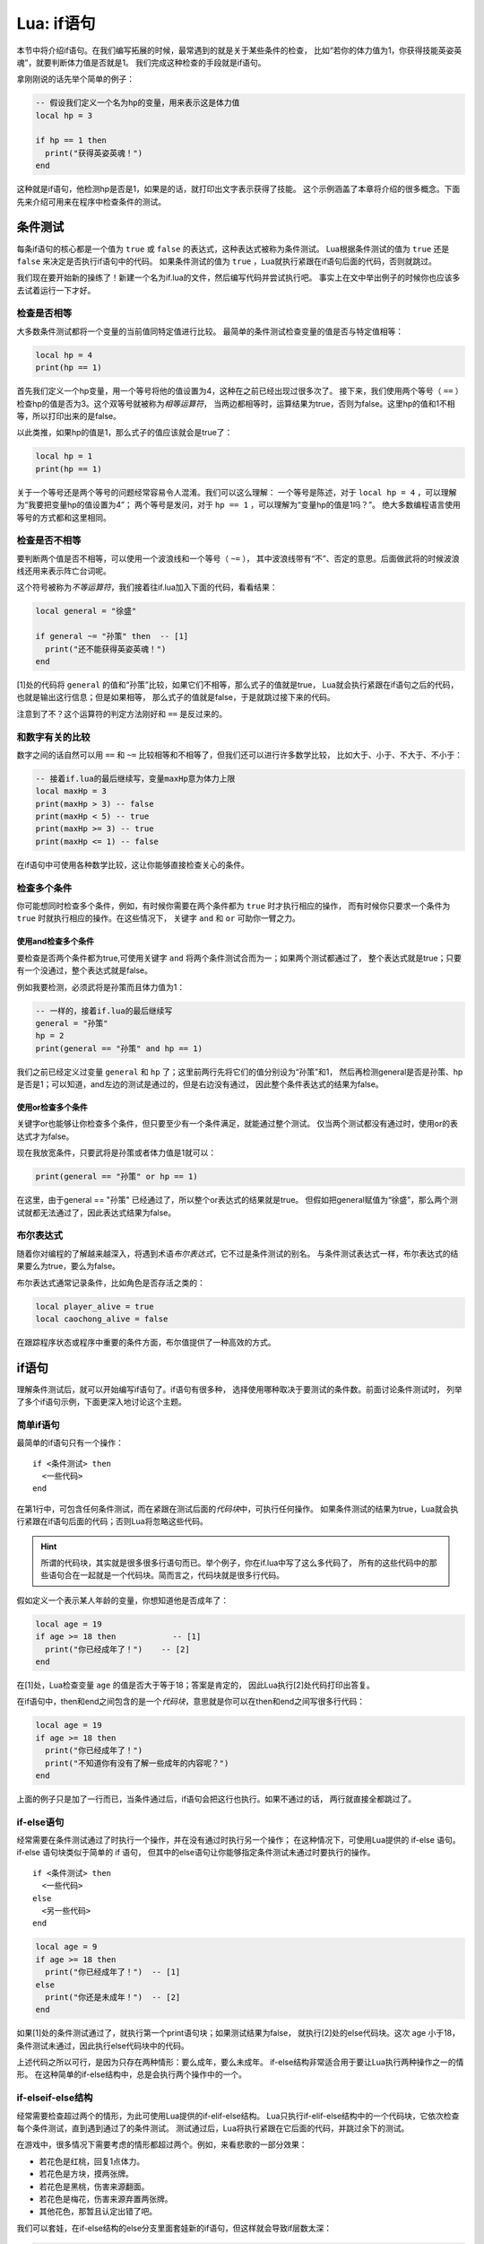 Lua: if语句
============

本节中将介绍if语句。在我们编写拓展的时候，最常遇到的就是关于某些条件的检查，
比如“若你的体力值为1，你获得技能英姿英魂”，就要判断体力值是否就是1。
我们完成这种检查的手段就是if语句。

拿刚刚说的话先举个简单的例子：

.. code:: lua

   -- 假设我们定义一个名为hp的变量，用来表示这是体力值
   local hp = 3

   if hp == 1 then
     print("获得英姿英魂！")
   end

这种就是if语句，他检测hp是否是1，如果是的话，就打印出文字表示获得了技能。
这个示例涵盖了本章将介绍的很多概念。下面先来介绍可用来在程序中检查条件的测试。

条件测试
---------

每条if语句的核心都是一个值为 ``true`` 或 ``false`` 的表达式，这种表达式被称为条件测试。
Lua根据条件测试的值为 ``true`` 还是 ``false`` 来决定是否执行if语句中的代码。
如果条件测试的值为 ``true`` ，Lua就执行紧跟在if语句后面的代码，否则就跳过。

我们现在要开始新的操练了！新建一个名为if.lua的文件，然后编写代码并尝试执行吧。
事实上在文中举出例子的时候你也应该多去试着运行一下才好。

检查是否相等
~~~~~~~~~~~~

大多数条件测试都将一个变量的当前值同特定值进行比较。
最简单的条件测试检查变量的值是否与特定值相等：

.. code:: lua

   local hp = 4
   print(hp == 1)

首先我们定义一个hp变量，用一个等号将他的值设置为4，这种在之前已经出现过很多次了。
接下来，我们使用两个等号（ ``==`` ）检查hp的值是否为3。这个双等号就被称为\ `相等运算符`\ ，
当两边都相等时，运算结果为true，否则为false。这里hp的值和1不相等，所以打印出来的是false。

以此类推，如果hp的值是1，那么式子的值应该就会是true了：

.. code:: lua

   local hp = 1
   print(hp == 1)

关于一个等号还是两个等号的问题经常容易令人混淆。我们可以这么理解：
一个等号是陈述，对于 ``local hp = 4`` ，可以理解为“我要把变量hp的值设置为4”；
两个等号是发问，对于 ``hp == 1`` ，可以理解为“变量hp的值是1吗？”。
绝大多数编程语言使用等号的方式都和这里相同。

检查是否不相等
~~~~~~~~~~~~~~

要判断两个值是否不相等，可以使用一个波浪线和一个等号（ ``~=`` ），
其中波浪线带有“不”、否定的意思。后面做武将的时候波浪线还用来表示阵亡台词呢。

这个符号被称为\ `不等运算符`\ ，我们接着往if.lua加入下面的代码，看看结果：

.. code:: lua

   local general = "徐盛"

   if general ~= "孙策" then  -- [1]
     print("还不能获得英姿英魂！")
   end

[1]处的代码将 ``general`` 的值和“孙策”比较，如果它们不相等，那么式子的值就是true，
Lua就会执行紧跟在if语句之后的代码，也就是输出这行信息；但是如果相等，
那么式子的值就是false，于是就跳过接下来的代码。

注意到了不？这个运算符的判定方法刚好和 ``==`` 是反过来的。

和数字有关的比较
~~~~~~~~~~~~~~~~

数字之间的话自然可以用 ``==`` 和 ``~=`` 比较相等和不相等了，但我们还可以进行许多数学比较，
比如大于、小于、不大于、不小于：

.. code:: lua

   -- 接着if.lua的最后继续写，变量maxHp意为体力上限
   local maxHp = 3
   print(maxHp > 3) -- false
   print(maxHp < 5) -- true
   print(maxHp >= 3) -- true
   print(maxHp <= 1) -- false

在if语句中可使用各种数学比较，这让你能够直接检查关心的条件。

检查多个条件
~~~~~~~~~~~~

你可能想同时检查多个条件，例如，有时候你需要在两个条件都为 ``true`` 时才执行相应的操作，
而有时候你只要求一个条件为 ``true`` 时就执行相应的操作。在这些情况下，
关键字 ``and`` 和 ``or`` 可助你一臂之力。

使用and检查多个条件
+++++++++++++++++++

要检查是否两个条件都为true,可使用关键字 ``and`` 将两个条件测试合而为一；如果两个测试都通过了，
整个表达式就是true；只要有一个没通过，整个表达式就是false。

例如我要检测，必须武将是孙策而且体力值为1：

.. code:: lua

   -- 一样的，接着if.lua的最后继续写
   general = "孙策"
   hp = 2
   print(general == "孙策" and hp == 1)

我们之前已经定义过变量 ``general`` 和 ``hp`` 了；这里前两行先将它们的值分别设为“孙策”和1，
然后再检测general是否是孙策、hp是否是1；可以知道，and左边的测试是通过的，但是右边没有通过，
因此整个条件表达式的结果为false。

使用or检查多个条件
++++++++++++++++++

关键字or也能够让你检查多个条件，但只要至少有一个条件满足，就能通过整个测试。
仅当两个测试都没有通过时，使用or的表达式才为false。

现在我放宽条件，只要武将是孙策或者体力值是1就可以：

.. code:: lua

   print(general == "孙策" or hp == 1)

在这里，由于general == "孙策" 已经通过了，所以整个or表达式的结果就是true。
但假如把general赋值为“徐盛”，那么两个测试就都无法通过了，因此表达式结果为false。

布尔表达式
~~~~~~~~~~

随着你对编程的了解越来越深入，将遇到术语\ `布尔表达式`\ ，它不过是条件测试的别名。
与条件测试表达式一样，布尔表达式的结果要么为true，要么为false。

布尔表达式通常记录条件，比如角色是否存活之类的：

.. code:: lua

   local player_alive = true
   local caochong_alive = false

在跟踪程序状态或程序中重要的条件方面，布尔值提供了一种高效的方式。

if语句
-------

理解条件测试后，就可以开始编写if语句了。if语句有很多种，
选择使用哪种取决于要测试的条件数。前面讨论条件测试时，
列举了多个if语句示例，下面更深入地讨论这个主题。

简单if语句
~~~~~~~~~~

最简单的if语句只有一个操作：

::

   if <条件测试> then
     <一些代码>
   end

在第1行中，可包含任何条件测试，而在紧跟在测试后面的\ `代码块`\ 中，可执行任何操作。
如果条件测试的结果为true，Lua就会执行紧跟在if语句后面的代码；否则Lua将忽略这些代码。

.. hint::

   所谓的代码块，其实就是很多很多行语句而已。举个例子，你在if.lua中写了这么多代码了，
   所有的这些代码中的那些语句合在一起就是一个代码块。简而言之，代码块就是很多行代码。

假如定义一个表示某人年龄的变量，你想知道他是否成年了：

.. code:: lua

   local age = 19
   if age >= 18 then            -- [1]
     print("你已经成年了！")    -- [2]
   end

在[1]处，Lua检查变量 ``age`` 的值是否大于等于18；答案是肯定的，
因此Lua执行[2]处代码打印出答复。

在if语句中，then和end之间包含的是一个\ `代码块`\ ，意思就是你可以在then和end之间写很多行代码：

.. code:: lua

   local age = 19
   if age >= 18 then
     print("你已经成年了！")
     print("不知道你有没有了解一些成年的内容呢？")
   end

上面的例子只是加了一行而已，当条件通过后，if语句会把这行也执行。如果不通过的话，
两行就直接全都跳过了。

if-else语句
~~~~~~~~~~~~

经常需要在条件测试通过了时执行一个操作，并在没有通过时执行另一个操作；
在这种情况下，可使用Lua提供的 if-else 语句。if-else 语句块类似于简单的 if 语句，
但其中的else语句让你能够指定条件测试未通过时要执行的操作。

::

   if <条件测试> then
     <一些代码>
   else
     <另一些代码>
   end

.. code:: lua

   local age = 9
   if age >= 18 then
     print("你已经成年了！")  -- [1]
   else
     print("你还是未成年！")  -- [2]
   end

如果[1]处的条件测试通过了，就执行第一个print语句块；如果测试结果为false，
就执行[2]处的else代码块。这次 age 小于18，条件测试未通过，因此执行else代码块中的代码。

上述代码之所以可行，是因为只存在两种情形：要么成年，要么未成年。
if-else结构非常适合用于要让Lua执行两种操作之一的情形。
在这种简单的if-else结构中，总是会执行两个操作中的一个。

if-elseif-else结构
~~~~~~~~~~~~~~~~~~

经常需要检查超过两个的情形，为此可使用Lua提供的if-elif-else结构。
Lua只执行if-elif-else结构中的一个代码块，它依次检查每个条件测试，直到遇到通过了的条件测试。
测试通过后，Lua将执行紧跟在它后面的代码，并跳过余下的测试。

在游戏中，很多情况下需要考虑的情形都超过两个。例如，来看悲歌的一部分效果：

- 若花色是红桃，回复1点体力。
- 若花色是方块，摸两张牌。
- 若花色是黑桃，伤害来源翻面。
- 若花色是梅花，伤害来源弃置两张牌。
- 其他花色，那暂且认定出错了吧。

我们可以套娃，在if-else结构的else分支里面套娃新的if语句，但这样就会导致if层数太深：

.. code:: lua

   local suit = "spade"

   if suit == "heart" then
     print("回复")
   else
     if suit == "diamond" then
       print("摸2")
     else
       if suit == "spade" then
         print("翻面")
       else
         if suit == "club" then
           print("弃2")
         else
           print("出错了！")
         end
       end
     end
   end

这里首先判断花色变量 ``suit`` 是否是红桃（heart）；判断没有通过，于是进入第一个else分支，
在这里又判断是否是方块；又不通过，继续执行方块那个if语句的else分支；在这里又判断是否是黑桃，
这下判断通过了，于是输出“翻面”，不再执行后面那个else分支了。

上述代码虽然可以运行，但是由于嵌套的太深，会导致阅读起来很费力，代码整体也不美观。
这种情况下用if-elseif-else结构改写就能改善很多：

.. code:: lua

   local suit = "spade"

   if suit == "heart" then
     print("回复")
   elseif suit == "diamond" then
     print("摸2")
   elseif suit == "spade" then
     print("翻面")
   elseif suit == "club" then
     print("弃2")
   else
     print("出错了！")
   end

这个代码其实他的判断流程和前者一样，但是因为用了elseif，代码明显清晰了不少。

像这样的结构就是if-elseif-else结构，中间可以穿插多个elseif语句块；
当然了，你也可以省略掉最后的那一个else语句块，Lua语法允许你这样做。

关于if语句的格式
-----------------

本文的每个示例都展示了良好的格式设置习惯。在条件测试的格式设置方面，
建议就是在诸如== 、 >= 和 <= 等比较运算符两边各添加一个空格，例如，
``if age >= 18 then`` 要比 ``if age>=18 then`` 好。

这样的空格不会影响Lua对代码的解读，而只是让代码阅读起来更容易。

此外，if语句的代码块应当遵循良好的缩进。得益于插件的作用，
你可以在vscode中一键让代码缩进井然有序，先在编辑器右键，再点击“格式化文档”即可。
